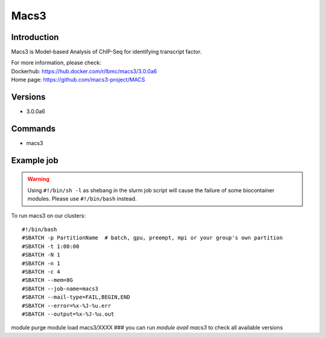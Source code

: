 .. _backbone-label:

Macs3
==============================

Introduction
~~~~~~~~
Macs3 is Model-based Analysis of ChIP-Seq for identifying transcript factor.


| For more information, please check:
| Dockerhub: https://hub.docker.com/r/lbmc/macs3/3.0.0a6 
| Home page: https://github.com/macs3-project/MACS

Versions
~~~~~~~~
- 3.0.0a6

Commands
~~~~~~~
- macs3

Example job
~~~~~
.. warning::
    Using ``#!/bin/sh -l`` as shebang in the slurm job script will cause the failure of some biocontainer modules. Please use ``#!/bin/bash`` instead.

To run macs3 on our clusters::

#!/bin/bash
#SBATCH -p PartitionName  # batch, gpu, preempt, mpi or your group's own partition
#SBATCH -t 1:00:00
#SBATCH -N 1
#SBATCH -n 1
#SBATCH -c 4
#SBATCH --mem=8G
#SBATCH --job-name=macs3
#SBATCH --mail-type=FAIL,BEGIN,END
#SBATCH --error=%x-%J-%u.err
#SBATCH --output=%x-%J-%u.out

module purge
module load macs3/XXXX ### you can run *module avail macs3* to check all available versions
